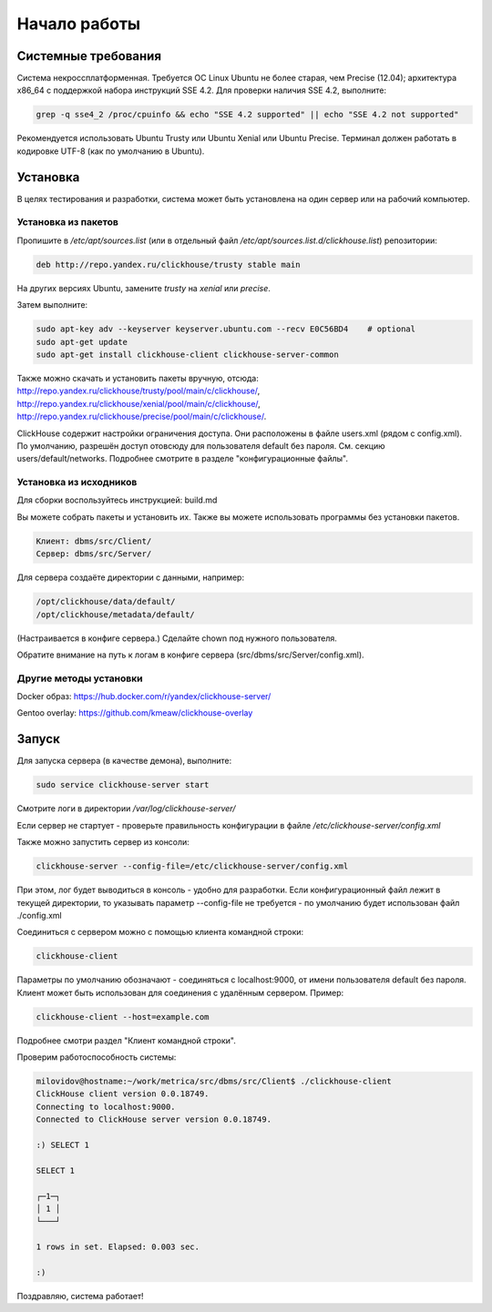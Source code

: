 Начало работы
=============
    
Системные требования
--------------------

Система некроссплатформенная. Требуется ОС Linux Ubuntu не более старая, чем Precise (12.04); архитектура x86_64 с поддержкой набора инструкций SSE 4.2.
Для проверки наличия SSE 4.2, выполните:

.. code-block:: bash

    grep -q sse4_2 /proc/cpuinfo && echo "SSE 4.2 supported" || echo "SSE 4.2 not supported"

Рекомендуется использовать Ubuntu Trusty или Ubuntu Xenial или Ubuntu Precise.
Терминал должен работать в кодировке UTF-8 (как по умолчанию в Ubuntu).

Установка
---------

В целях тестирования и разработки, система может быть установлена на один сервер или на рабочий компьютер.

Установка из пакетов
~~~~~~~~~~~~~~~~~~~~

Пропишите в `/etc/apt/sources.list` (или в отдельный файл `/etc/apt/sources.list.d/clickhouse.list`) репозитории:

.. code-block:: text

    deb http://repo.yandex.ru/clickhouse/trusty stable main

На других версиях Ubuntu, замените `trusty` на `xenial` или `precise`.

Затем выполните:

.. code-block:: bash

    sudo apt-key adv --keyserver keyserver.ubuntu.com --recv E0C56BD4    # optional
    sudo apt-get update
    sudo apt-get install clickhouse-client clickhouse-server-common
    
Также можно скачать и установить пакеты вручную, отсюда:
http://repo.yandex.ru/clickhouse/trusty/pool/main/c/clickhouse/,
http://repo.yandex.ru/clickhouse/xenial/pool/main/c/clickhouse/,
http://repo.yandex.ru/clickhouse/precise/pool/main/c/clickhouse/.

ClickHouse содержит настройки ограничения доступа. Они расположены в файле users.xml (рядом с config.xml).
По умолчанию, разрешён доступ отовсюду для пользователя default без пароля. См. секцию users/default/networks.
Подробнее смотрите в разделе "конфигурационные файлы".

Установка из исходников
~~~~~~~~~~~~~~~~~~~~~~~
Для сборки воспользуйтесь инструкцией: build.md

Вы можете собрать пакеты и установить их.
Также вы можете использовать программы без установки пакетов.

.. code-block:: text

    Клиент: dbms/src/Client/
    Сервер: dbms/src/Server/

Для сервера создаёте директории с данными, например:

.. code-block:: text

    /opt/clickhouse/data/default/
    /opt/clickhouse/metadata/default/
    
(Настраивается в конфиге сервера.)
Сделайте chown под нужного пользователя.

Обратите внимание на путь к логам в конфиге сервера (src/dbms/src/Server/config.xml).

Другие методы установки
~~~~~~~~~~~~~~~~~~~~~~~
Docker образ: https://hub.docker.com/r/yandex/clickhouse-server/

Gentoo overlay: https://github.com/kmeaw/clickhouse-overlay


Запуск
------

Для запуска сервера (в качестве демона), выполните:

.. code-block:: bash

    sudo service clickhouse-server start
    
Смотрите логи в директории `/var/log/clickhouse-server/`

Если сервер не стартует - проверьте правильность конфигурации в файле `/etc/clickhouse-server/config.xml`

Также можно запустить сервер из консоли:

.. code-block:: bash

    clickhouse-server --config-file=/etc/clickhouse-server/config.xml
    
При этом, лог будет выводиться в консоль - удобно для разработки.
Если конфигурационный файл лежит в текущей директории, то указывать параметр --config-file не требуется - по умолчанию будет использован файл ./config.xml

Соединиться с сервером можно с помощью клиента командной строки:

.. code-block:: bash

    clickhouse-client

Параметры по умолчанию обозначают - соединяться с localhost:9000, от имени пользователя default без пароля.
Клиент может быть использован для соединения с удалённым сервером. Пример:

.. code-block:: bash

    clickhouse-client --host=example.com
    
Подробнее смотри раздел "Клиент командной строки".

Проверим работоспособность системы:

.. code-block:: bash

    milovidov@hostname:~/work/metrica/src/dbms/src/Client$ ./clickhouse-client
    ClickHouse client version 0.0.18749.
    Connecting to localhost:9000.
    Connected to ClickHouse server version 0.0.18749.
    
    :) SELECT 1
    
    SELECT 1
    
    ┌─1─┐
    │ 1 │
    └───┘
    
    1 rows in set. Elapsed: 0.003 sec.
    
    :)

Поздравляю, система работает!
